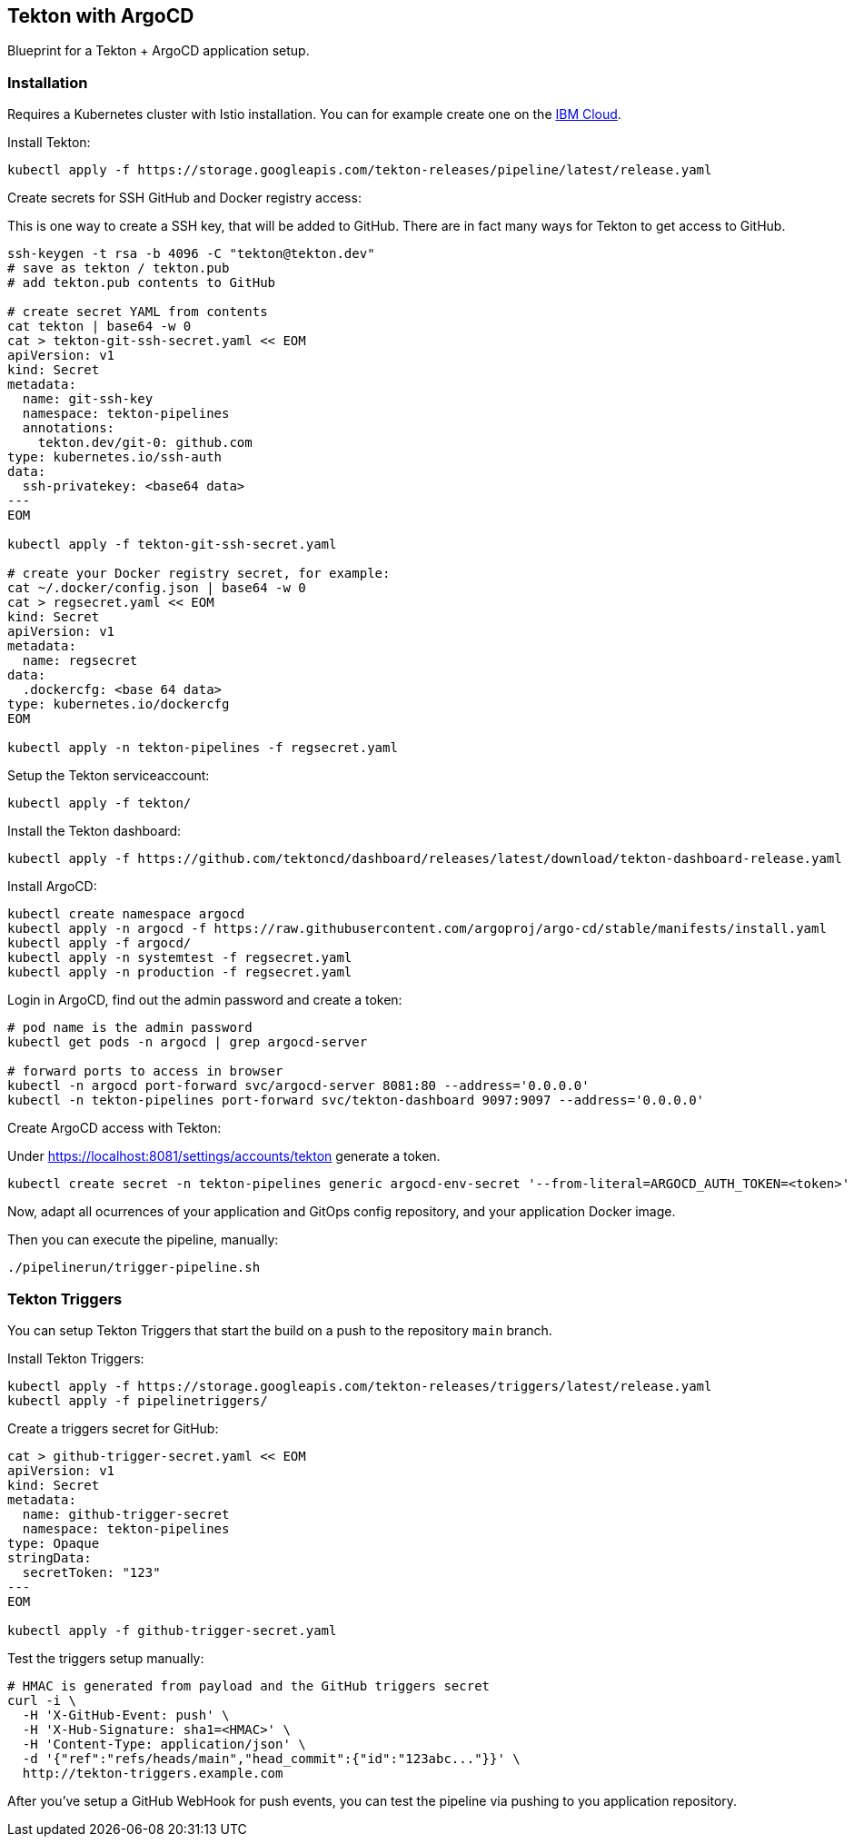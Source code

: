 == Tekton with ArgoCD

Blueprint for a Tekton + ArgoCD application setup.

=== Installation

Requires a Kubernetes cluster with Istio installation.
You can for example create one on the https://ibm.biz/cloud-reg-istio-ws[IBM Cloud^].

Install Tekton:

----
kubectl apply -f https://storage.googleapis.com/tekton-releases/pipeline/latest/release.yaml
----

Create secrets for SSH GitHub and Docker registry access:

This is one way to create a SSH key, that will be added to GitHub.
There are in fact many ways for Tekton to get access to GitHub.

----
ssh-keygen -t rsa -b 4096 -C "tekton@tekton.dev"
# save as tekton / tekton.pub
# add tekton.pub contents to GitHub

# create secret YAML from contents
cat tekton | base64 -w 0
cat > tekton-git-ssh-secret.yaml << EOM
apiVersion: v1
kind: Secret
metadata:
  name: git-ssh-key
  namespace: tekton-pipelines
  annotations:
    tekton.dev/git-0: github.com
type: kubernetes.io/ssh-auth
data:
  ssh-privatekey: <base64 data>
---
EOM

kubectl apply -f tekton-git-ssh-secret.yaml

# create your Docker registry secret, for example:
cat ~/.docker/config.json | base64 -w 0
cat > regsecret.yaml << EOM
kind: Secret
apiVersion: v1
metadata:
  name: regsecret
data:
  .dockercfg: <base 64 data>
type: kubernetes.io/dockercfg
EOM

kubectl apply -n tekton-pipelines -f regsecret.yaml
----

Setup the Tekton serviceaccount:

----
kubectl apply -f tekton/
----

Install the Tekton dashboard:

----
kubectl apply -f https://github.com/tektoncd/dashboard/releases/latest/download/tekton-dashboard-release.yaml
----

Install ArgoCD:

----
kubectl create namespace argocd
kubectl apply -n argocd -f https://raw.githubusercontent.com/argoproj/argo-cd/stable/manifests/install.yaml
kubectl apply -f argocd/
kubectl apply -n systemtest -f regsecret.yaml
kubectl apply -n production -f regsecret.yaml
----

Login in ArgoCD, find out the admin password and create a token:

----
# pod name is the admin password
kubectl get pods -n argocd | grep argocd-server

# forward ports to access in browser
kubectl -n argocd port-forward svc/argocd-server 8081:80 --address='0.0.0.0' 
kubectl -n tekton-pipelines port-forward svc/tekton-dashboard 9097:9097 --address='0.0.0.0'
----

Create ArgoCD access with Tekton:

Under https://localhost:8081/settings/accounts/tekton generate a token.

----
kubectl create secret -n tekton-pipelines generic argocd-env-secret '--from-literal=ARGOCD_AUTH_TOKEN=<token>'
----

Now, adapt all ocurrences of your application and GitOps config repository, and your application Docker image.

Then you can execute the pipeline, manually:

----
./pipelinerun/trigger-pipeline.sh
----

=== Tekton Triggers

You can setup Tekton Triggers that start the build on a push to the repository `main` branch.

Install Tekton Triggers:

----
kubectl apply -f https://storage.googleapis.com/tekton-releases/triggers/latest/release.yaml
kubectl apply -f pipelinetriggers/
----

Create a triggers secret for GitHub:

----
cat > github-trigger-secret.yaml << EOM
apiVersion: v1
kind: Secret
metadata:
  name: github-trigger-secret
  namespace: tekton-pipelines
type: Opaque
stringData:
  secretToken: "123"
---
EOM

kubectl apply -f github-trigger-secret.yaml
----

Test the triggers setup manually:

----
# HMAC is generated from payload and the GitHub triggers secret
curl -i \
  -H 'X-GitHub-Event: push' \
  -H 'X-Hub-Signature: sha1=<HMAC>' \
  -H 'Content-Type: application/json' \
  -d '{"ref":"refs/heads/main","head_commit":{"id":"123abc..."}}' \
  http://tekton-triggers.example.com
----

After you've setup a GitHub WebHook for push events, you can test the pipeline via pushing to you application repository.
